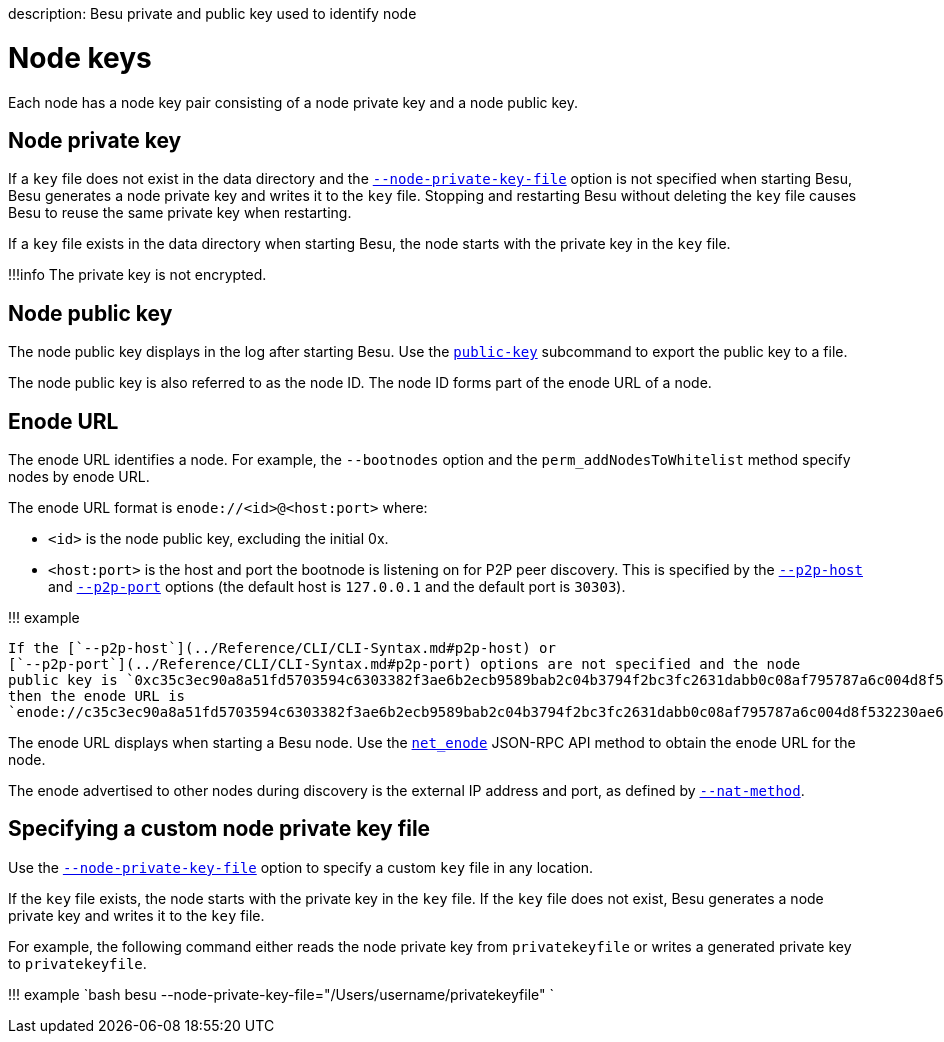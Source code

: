 :doctype: book

description: Besu private and public key used to identify node
// - END of page meta data

= Node keys

Each node has a node key pair consisting of a node private key and a node public key.

== Node private key

If a `key` file does not exist in the data directory and the link:../Reference/CLI/CLI-Syntax.md#node-private-key-file[`--node-private-key-file`] option is not specified when starting Besu, Besu generates a node private key and writes it to the `key` file.
Stopping and restarting Besu without deleting the `key` file causes Besu to reuse the same private key when restarting.

If a `key` file exists in the data directory when starting Besu, the node starts with the private key in the `key` file.

!!!info     The private key is not encrypted.

== Node public key

The node public key displays in the log after starting Besu.
Use the link:../Reference/CLI/CLI-Subcommands.md#public-key[`public-key`] subcommand to export the public key to a file.

The node public key is also referred to as the node ID.
The node ID forms part of the enode URL of a node.

== Enode URL

The enode URL identifies a node.
For example, the `--bootnodes` option and the `perm_addNodesToWhitelist` method specify nodes by enode URL.

The enode URL format is `enode://<id>@<host:port>` where:

* `<id>` is the node public key, excluding the initial 0x.
* `<host:port>` is the host and port the bootnode is listening on for P2P peer discovery.
This is specified by the link:../Reference/CLI/CLI-Syntax.md#p2p-host[`--p2p-host`] and link:../Reference/CLI/CLI-Syntax.md#p2p-port[`--p2p-port`] options (the default host is `127.0.0.1` and the default port is `30303`).

!!!
example

 If the [`--p2p-host`](../Reference/CLI/CLI-Syntax.md#p2p-host) or
 [`--p2p-port`](../Reference/CLI/CLI-Syntax.md#p2p-port) options are not specified and the node
 public key is `0xc35c3ec90a8a51fd5703594c6303382f3ae6b2ecb9589bab2c04b3794f2bc3fc2631dabb0c08af795787a6c004d8f532230ae6e9925cbbefb0b28b79295d615f`,
 then the enode URL is
 `enode://c35c3ec90a8a51fd5703594c6303382f3ae6b2ecb9589bab2c04b3794f2bc3fc2631dabb0c08af795787a6c004d8f532230ae6e9925cbbefb0b28b79295d615f@127.0.0.1:30303`

The enode URL displays when starting a Besu node.
Use the link:../Reference/API-Methods.md#net_enode[`net_enode`] JSON-RPC API method to obtain the enode URL for the node.

The enode advertised to other nodes during discovery is the external IP address and port, as defined  by xref:../HowTo/Find-and-Connect/Specifying-NAT.adoc[`--nat-method`].

== Specifying a custom node private key file

Use the link:../Reference/CLI/CLI-Syntax.md#node-private-key-file[`--node-private-key-file`] option to specify a custom `key` file in any location.

If the `key` file exists, the node starts with the private key in the `key` file.
If the `key` file does not exist, Besu generates a node private key and writes it to the `key` file.

For example, the following command either reads the node private key from `privatekeyfile` or writes a generated private key to `privatekeyfile`.

!!!
example     `bash     besu --node-private-key-file="/Users/username/privatekeyfile"    `
